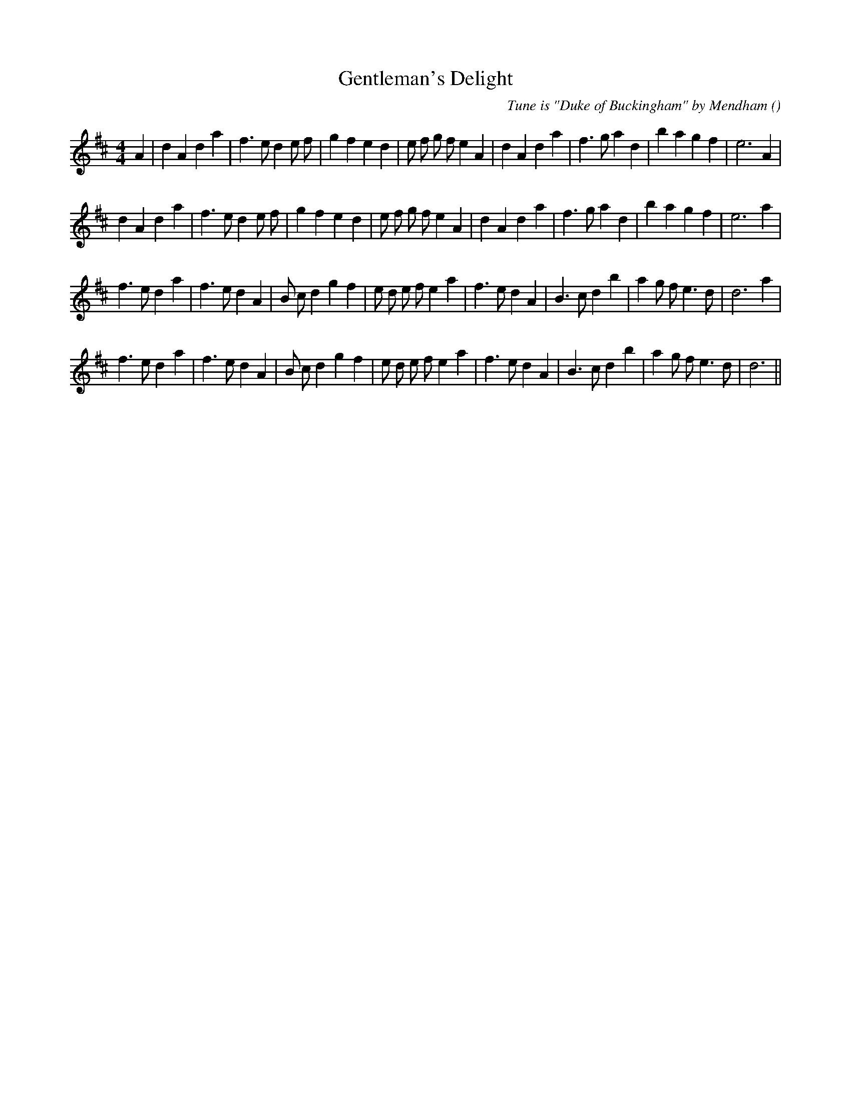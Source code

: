 X:1
T: Gentleman's Delight
N:
C:Tune is "Duke of Buckingham" by Mendham
S:
A:
O:
R:
M:4/4
K:D
I:speed 200
%W: A1
% voice 1 (1 lines, 34 notes)
K:D
M:4/4
L:1/16
A4 |d4 A4 d4 a4 |f6 e2 d4 e2 f2 |g4 f4 e4 d4 |e2 f2 g2 f2 e4 A4 |d4 A4 d4 a4 |f6 g2 a4 d4 |b4 a4 g4 f4 |e12 A4 |
%W: A2
% voice 1 (1 lines, 33 notes)
d4 A4 d4 a4 |f6 e2 d4 e2 f2 |g4 f4 e4 d4 |e2 f2 g2 f2 e4 A4 |d4 A4 d4 a4 |f6 g2 a4 d4 |b4 a4 g4 f4 |e12 a4 |
%W: B1
% voice 1 (1 lines, 34 notes)
f6 e2 d4 a4 |f6 e2 d4 A4 |B2 c2 d4 g4 f4 |e2 d2 e2 f2 e4 a4 |f6 e2 d4 A4 |B6 c2 d4 b4 |a4 g2 f2 e6 d2 |d12 a4 |
%W: B2
% voice 1 (1 lines, 33 notes)
f6 e2 d4 a4 |f6 e2 d4 A4 |B2 c2 d4 g4 f4 |e2 d2 e2 f2 e4 a4 |f6 e2 d4 A4 |B6 c2 d4 b4 |a4 g2 f2 e6 d2 |d12 ||
